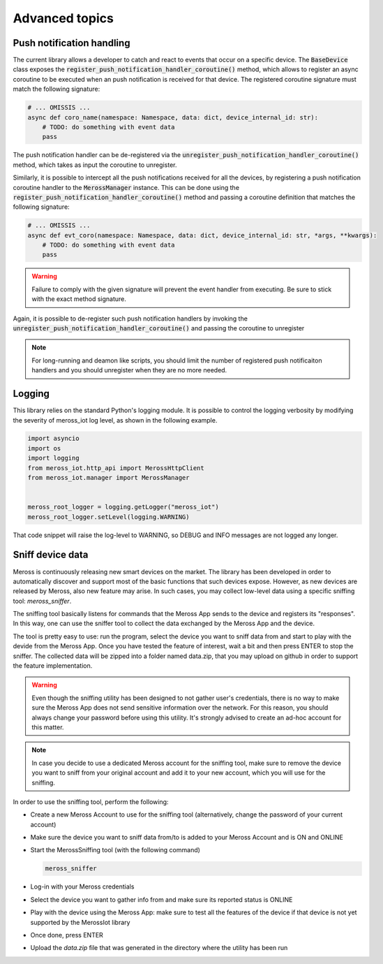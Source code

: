 Advanced topics
===============

Push notification handling
--------------------------

The current library allows a developer to catch and react to events that occur on a specific device.
The :code:`BaseDevice` class exposes the :code:`register_push_notification_handler_coroutine()` method, which
allows to register an async coroutine to be executed when an push notification is received for that device.
The registered coroutine signature must match the following signature:

.. code-block:: python

    # ... OMISSIS ...
    async def coro_name(namespace: Namespace, data: dict, device_internal_id: str):
        # TODO: do something with event data
        pass

The push notification handler can be de-registered via the :code:`unregister_push_notification_handler_coroutine()`
method, which takes as input the coroutine to unregister.

Similarly, it is possible to intercept all the push notifications received for all the devices, by registering a push
notification coroutine handler to the :code:`MerossManager` instance. This can be done using the
:code:`register_push_notification_handler_coroutine()` method and passing a coroutine definition that matches the
following signature:

.. code-block:: python

    # ... OMISSIS ...
    async def evt_coro(namespace: Namespace, data: dict, device_internal_id: str, *args, **kwargs):
        # TODO: do something with event data
        pass


.. warning::
   Failure to comply with the given signature will prevent the event handler from executing.
   Be sure to stick with the exact method signature.

Again, it is possible to de-register such push notification handlers by invoking the
:code:`unregister_push_notification_handler_coroutine()` and passing the coroutine to unregister

.. note::
   For long-running and deamon like scripts, you should limit the number of registered push notificaiton handlers
   and you should unregister when they are no more needed.

Logging
-------
This library relies on the standard Python's logging module.
It is possible to control the logging verbosity by modifying the severity of meross_iot log level, as shown
in the following example.

.. code-block:: python

    import asyncio
    import os
    import logging
    from meross_iot.http_api import MerossHttpClient
    from meross_iot.manager import MerossManager


    meross_root_logger = logging.getLogger("meross_iot")
    meross_root_logger.setLevel(logging.WARNING)

That code snippet will raise the log-level to WARNING, so DEBUG and INFO messages are not logged any longer.

Sniff device data
-----------------

Meross is continuously releasing new smart devices on the market.
The library has been developed in order to automatically discover and support most of the basic
functions that such devices expose. However, as new devices are released by Meross, also new feature may arise.
In such cases, you may collect low-level data using a specific sniffing tool: `meross_sniffer`.

The sniffing tool basically listens for commands that the Meross App sends to the device and registers its "responses".
In this way, one can use the sniffer tool to collect the data exchanged by the Meross App and the device.

The tool is pretty easy to use: run the program, select the device you want to sniff data from and start to
play with the devide from the Meross App. Once you have tested the feature of interest, wait a bit and then
press ENTER to stop the sniffer. The collected data will be zipped into a folder named data.zip, that you may upload
on github in order to support the feature implementation.

.. warning::
   Even though the sniffing utility has been designed to not gather user's credentials, there is no
   way to make sure the Meross App does not send sensitive information over the network. For this reason,
   you should always change your password before using this utility. It's strongly advised to create an ad-hoc
   account for this matter.

.. note::
   In case you decide to use a dedicated Meross account for the sniffing tool, make sure to remove the device
   you want to sniff from your original account and add it to your new account, which you will use for the sniffing.

In order to use the sniffing tool, perform the following:

- Create a new Meross Account to use for the sniffing tool (alternatively, change the password of your current account)
- Make sure the device you want to sniff data from/to is added to your Meross Account and is ON and ONLINE
- Start the MerossSniffing tool (with the following command)

  .. code-block:: bash

     meross_sniffer

- Log-in with your Meross credentials
- Select the device you want to gather info from and make sure its reported status is ONLINE
- Play with the device using the Meross App: make sure to test all the features of the device if that device is not yet supported by the MerossIot library
- Once done, press ENTER
- Upload the *data.zip* file that was generated in the directory where the utility has been run

